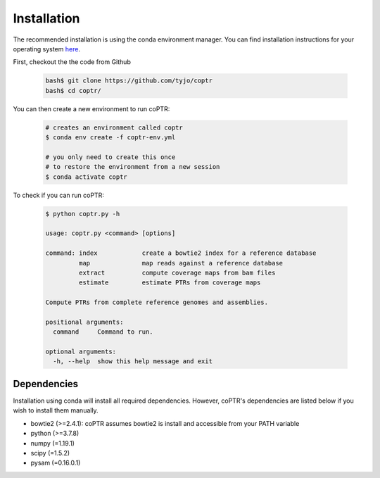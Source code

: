 ============
Installation
============

The recommended installation is using the conda environment manager.
You can find installation instructions for your operating system
`here <https://docs.conda.io/projects/conda/en/latest/user-guide/install/index.html>`_.

First, checkout the the code from Github

    .. code-block::

      bash$ git clone https://github.com/tyjo/coptr
      bash$ cd coptr/

You can then create a new environment to run coPTR:

    .. code-block::

      # creates an environment called coptr
      $ conda env create -f coptr-env.yml

      # you only need to create this once
      # to restore the environment from a new session
      $ conda activate coptr

To check if you can run coPTR:

    .. code-block::

      $ python coptr.py -h

      usage: coptr.py <command> [options]

      command: index            create a bowtie2 index for a reference database
               map              map reads against a reference database
               extract          compute coverage maps from bam files
               estimate         estimate PTRs from coverage maps

      Compute PTRs from complete reference genomes and assemblies.

      positional arguments:
        command     Command to run.

      optional arguments:
        -h, --help  show this help message and exit


Dependencies
------------
Installation using conda will install all required dependencies. However,
coPTR's dependencies are listed below if you wish to install them manually.

* bowtie2 (>=2.4.1): coPTR assumes bowtie2 is install and accessible from your PATH variable
* python  (>=3.7.8)
* numpy (=1.19.1)
* scipy (=1.5.2)
* pysam (=0.16.0.1)